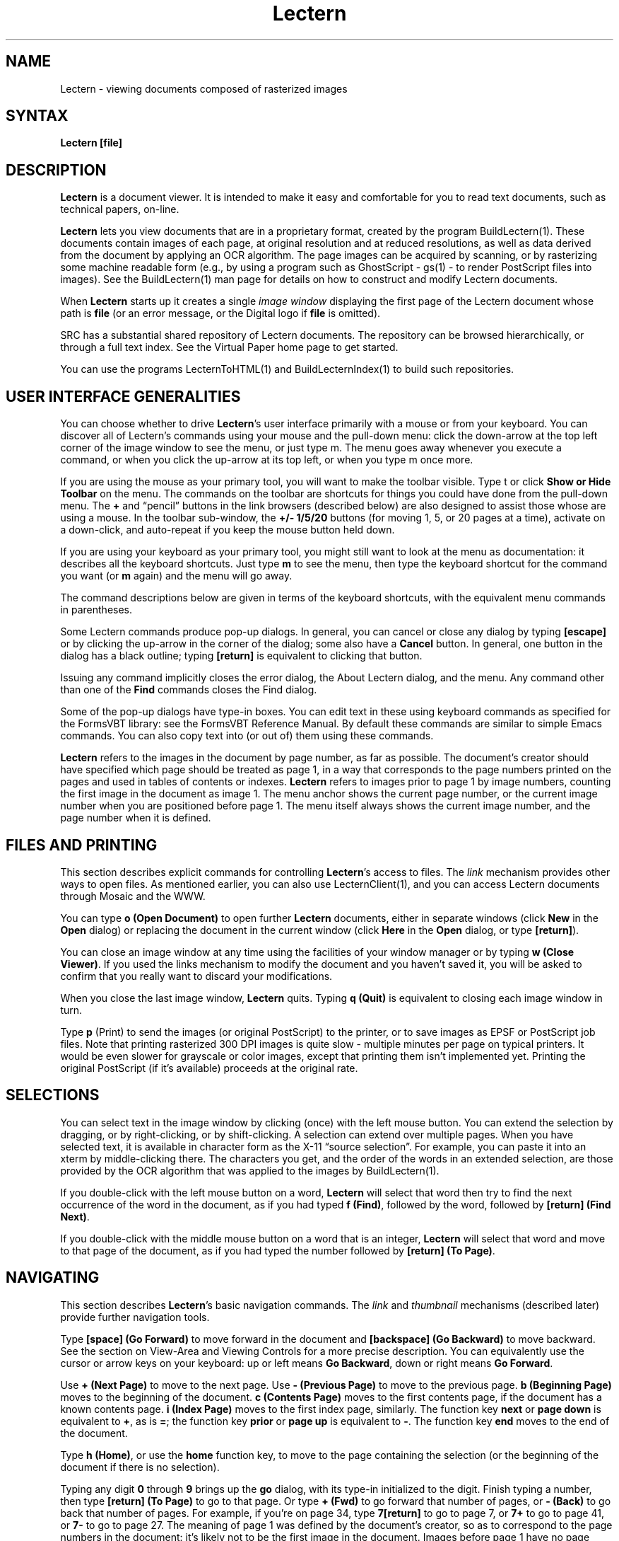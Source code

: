 .\" This file generated automatically by mtextoman(1)
.nh
.TH "Lectern" "1"
.SH "NAME"
Lectern \- viewing documents composed of rasterized images
.SH "SYNTAX"
\fBLectern [file]\fR
.SH "DESCRIPTION "
\fBLectern\fR is a document viewer.  It is intended to make it easy and
comfortable for you to read text documents, such as technical papers,
on\-line.
.PP
\fBLectern\fR lets you view documents that are in a proprietary format,
created by the program 
BuildLectern(1).  These documents contain
images of each page, at original resolution and at reduced resolutions,
as well as data derived from the document by applying an OCR algorithm.
The page images can be acquired by scanning, or by rasterizing some machine
readable form (e.g., by using a program such as GhostScript \- gs(1) \- to
render PostScript files into images).  See the 
BuildLectern(1) man page 
for details on how to construct and modify Lectern documents.
.PP
When \fBLectern\fR starts up it creates a single \fIimage window\fR displaying
the first page of the Lectern document whose path is \fBfile\fR (or an
error message, or the Digital logo if \fBfile\fR is omitted).
.PP
SRC has a substantial shared repository of Lectern documents.  The repository
can be browsed hierarchically, or through a full text index.  See the
Virtual Paper home page to get started.
.PP
You can use the programs 
LecternToHTML(1) and 
BuildLecternIndex(1) to build
such repositories.  
.SH "USER INTERFACE GENERALITIES"
You can choose whether to drive \fBLectern\fR's user interface primarily with a
mouse or from your keyboard.  You can discover all of Lectern's commands
using your mouse and the pull\-down menu: click the down\-arrow at the top
left corner of the image window to see the menu, or just type m. The menu
goes away whenever you execute a command, or when you click the up\-arrow at
its top left, or when you type m once more.
.PP
If you are using the mouse as your primary tool, you will want to make
the toolbar visible.  Type t or click \fBShow or Hide Toolbar\fR
on the menu.  The commands on the toolbar are shortcuts for things you
could have done from the pull\-down menu.  The \fB+\fR and \*(lqpencil\*(rq
buttons in the link browsers (described below) are also designed to
assist those whose are using a mouse.  In the toolbar sub\-window, the
\fB+/\- 1/5/20\fR buttons (for moving 1, 5, or 20 pages at a time),
activate on a down\-click, and auto\-repeat if you keep the mouse button
held down.
.PP
If you are using your keyboard as your primary tool, you might still want to
look at the menu as documentation: it describes all the keyboard shortcuts.
Just type \fBm\fR to see the menu, then type the keyboard shortcut for the
command you want (or \fBm\fR again) and the menu will go away.
.PP
The command descriptions below are given in terms of the keyboard shortcuts,
with the equivalent menu commands in parentheses.
.PP
Some Lectern commands produce pop\-up dialogs.  In general, you
can cancel or close any dialog by typing \fB[escape]\fR or by clicking
the up\-arrow in the corner of the dialog; some also have a \fBCancel\fR
button.  In general, one button in the dialog has a black outline;
typing \fB[return]\fR is equivalent to clicking that button.
.PP
Issuing any command implicitly closes the error dialog, the About Lectern
dialog, and the menu.  Any command other than one of the \fBFind\fR commands
closes the Find dialog.
.PP
Some of the pop\-up dialogs have type\-in boxes.  You can edit text in these
using keyboard commands as specified for the FormsVBT library: see the
FormsVBT Reference Manual.  By default these commands are similar to simple
Emacs commands.  You can also copy text into (or out of) them using these
commands.
.PP
\fBLectern\fR refers to the images in the document by page number, as far as
possible.  The document's creator should have specified which page should
be treated as page 1, in a way that corresponds to the page numbers printed
on the pages and used in tables of contents or indexes.  \fBLectern\fR refers to
images prior to page 1 by image numbers, counting the first image in the
document as image 1.  The menu anchor shows the current page number, 
or the current image number when you are positioned before page 1.  
The menu itself always shows the current image number, and the page number 
when it is defined.
.SH "FILES AND PRINTING"
.PP
This section describes explicit commands for controlling
\fBLectern\fR's access to files.  The \fIlink\fR
mechanism provides other ways to open files.  As mentioned earlier,
you can also use LecternClient(1), and
you can access Lectern documents through Mosaic and the WWW.
.PP
You can type \fBo (Open Document)\fR to open further \fBLectern\fR
documents, either in separate windows (click \fBNew\fR in the \fBOpen\fR
dialog) or replacing the document in the current window (click
\fBHere\fR in the \fBOpen\fR dialog, or type \fB[return]\fR).
.PP
You can close an image window at any time using the facilities of
your window manager or by typing \fBw (Close Viewer)\fR.  If you used the 
links mechanism to modify the document and you haven't saved it,
you will be asked to confirm that you really want to discard your
modifications.
.PP
When you close the last image window, \fBLectern\fR quits. Typing \fBq (Quit)\fR is
equivalent to closing each image window in turn.
.PP
Type \fBp\fR (Print) to send the images (or original PostScript) to
the printer, or to save images as EPSF or PostScript job files.  Note that
printing rasterized 300 DPI images is quite slow \-
multiple minutes per page on typical printers.  It would be even slower for
grayscale or color images, except that printing them isn't implemented yet.
Printing the original PostScript (if it's available) proceeds at the original
rate.
.SH "SELECTIONS"
You can select text in the image window by clicking (once) with the left mouse
button.  You can extend the selection by dragging, or by right\-clicking,
or by shift\-clicking.  A selection can extend over multiple pages.
When you have selected text, it is available in
character form as the X\-11 \*(lqsource selection\*(rq.  For example, you can
paste it into an xterm by middle\-clicking there.  The characters you get,
and the order of the words in an extended selection, are those provided
by the OCR algorithm that was applied to the images by 
BuildLectern(1).
.PP
If you double\-click with the left mouse button on a word, \fBLectern\fR will
select that word then try to find the next occurrence of the word in the
document, as if you had typed \fBf (Find)\fR, followed by the word, followed
by \fB[return] (Find Next)\fR.
.PP
If you double\-click with the middle mouse button on a word that is an integer,
\fBLectern\fR will select that word and move to that page of the document, as if
you had typed the number followed by \fB[return] (To Page)\fR.
.SH "NAVIGATING"
This section describes \fBLectern\fR's basic navigation commands.  The 
\fIlink\fR and
\fIthumbnail\fR
mechanisms (described later) provide further navigation tools.
.PP
Type \fB[space] (Go Forward)\fR to move forward in the document and
\fB[backspace] (Go Backward)\fR to move backward.  See the section on
View\-Area and Viewing Controls for a more precise
description.  You can equivalently use the cursor or arrow keys on
your keyboard: up or left means \fBGo Backward\fR, down or right means \fBGo
Forward\fR.
.PP
Use \fB+ (Next Page)\fR to move to the next page.  Use \fB\- (Previous Page)\fR to
move to the previous page.  \fBb (Beginning Page)\fR moves to the beginning of the
document.  \fBc (Contents Page)\fR moves to the first contents page, if the
document has a known contents page. \fBi (Index Page)\fR moves to the first index
page, similarly.  The function key \fBnext\fR or \fBpage down\fR is equivalent to \fB+\fR,
as is \fB=\fR; the function key \fBprior\fR or \fBpage up\fR is equivalent to \fB\-\fR.  The
function key \fBend\fR moves to the end of the document.
.PP
Type \fBh (Home)\fR, or use the \fBhome\fR function key, to move to the page containing
the selection (or the beginning of the document if there is no selection).
.PP
Typing any digit \fB0\fR through \fB9\fR brings up the \fBgo\fR dialog, with its type\-in
initialized to the digit.  Finish typing a number, then type \fB[return] (To Page)\fR
to go to that page.  Or type \fB+ (Fwd)\fR to go forward that number of pages,
or \fB\- (Back)\fR to go back that number of pages.  For example, if you're on
page 34, type \fB7[return]\fR to go to page 7, or \fB7+\fR to go to page 41, or \fB7\-\fR
to go to page 27.  The meaning of page 1 was defined by the
document's creator, so as to correspond to the page numbers in the
document: it's likely not to be the first image in the document.
Images before page 1 have no page numbers; you can get to them only by relative
positioning, or commands such as \fBb (Beginning Page)\fR and \fBc (Contents Page)\fR.
.PP
As described above, middle\-double\-click on a number is a shortcut for typing
\fBnumber [return]\fR, i.e., it goes to the numbered page, provided the document's
creator correctly specified the location of page 1.
.PP
Type \fBf (Find)\fR to pop\-up the Find dialog.  Also, if the selection is not on
the current page, this command sets an empty selection at the start of the
current page.  (If you don't want that, type \fBh (Home)\fR first.)  In the
Find dialog you can type a search target (currently only a single word), then
click \fBFirst\fR, \fBNext\fR or \fBPrev\fR to find the first, next, or previous
occurrence of that word in this document, starting at the beginning of the
selection.  You can type \fB[return]\fR as a shortcut for \fBNext\fR.  After the
search, keystrokes are interpreted as commands (any of which will implicitly
close the Find dialog).  But while the Find dialog remains visible, you can
continue typing [return] to find the next occurrence of the search target. 
Type \fB[escape]\fR to close the Find dialog explicitly.
.PP
As described above, left\-double\-click on a word is a shortcut for typing
\fBf word [return]\fR, i.e., it finds the next occurrence in this document.
.PP
Type \fBu (Undo Page Change)\fR to undo the most recent operation that moved to
a different page or to a different resolution (\fB<\fR or \fB>\fR, described
below).  You can repeatedly type \fBu\fR to move backwards in history, until
you reach the point where you opened this window.  This includes moving back across places where you opened a new document into an existing window.  Type \fBr (Redo Page
Change)\fR to redo, i.e., to undo an undo command (if you haven't moved to
another page or resolution in between).
.PP
If you hold down the middle mouse button (or control\-left) in the
image window, you can drag the image around.  The effect of this
dragging is transient \- it is ignored the next time you issue a
command that moves around the page or moves to another page.  See also
the description of the View\-Area and Viewing
Controls, which provide a more persistent way of altering the part of
the image that is visible.
.SH "LINKS AND THUMBNAILS"
.PP
Links and thumbnails provide a mechanism that lets you jump to a 
particular page of a particular document with a single click.  If the link
specifies a different document, jumping implicitly opens the document. 
Jumping can also select some text starting on the specified page.
.PP
\fBLectern\fR supports three types of links:
.PP
.PD 0
.RS 0
.TP 6
   1.
\fIBookmark\fR links are personal and transient, intended for keeping 
track of places in the short term.  Think of bookmarks as being 
like keeping your place by sticking a finger between the pages 
of a document.  You can have at most 10 bookmarks (no, you can't 
use your toes).  When an eleventh bookmark is created, the first 
bookmark is deleted.  This is the essence of bookmarks' transience:  
you (and \fBLectern\fR) can create them casually, without cluttering 
up your workspace, because excess bookmarks are deleted automatically.  
If you want to keep a bookmark, use \fBe (Edit Links)\fR to convert 
it into a diary entry, as described below.  Your bookmarks are 
preserved in a file in your home directory ($HOME), so they aren't 
lost when you quit \fBLectern\fR.  Indeed, when you restart \fBLectern\fR 
your last bookmark will describe the last place you were before 
you quitted \fBLectern\fR. 
.IP
.TP 6
   2.
\fIDiary\fR links are personal and persistent.  Think of them as 
your personal notebook of favorite documents and places.  Diary 
links belong to a single user; they are preserved in a file in 
your home directory ($HOME).  It's entirely up to you to create, 
sort and delete them. 
.IP
.TP 6
   3.
\fIOutline\fR links are attached to a particular document, and are 
stored within the document.  They are a way for the document 
designer to help you to navigate around the document, or to jump 
to somewhere in a related document.  Unlike hypertext links (not 
yet available in Lectern), all of a document's outline links are 
available whenever you're viewing the document, independently 
of your current position within the document.
.RE
.PD
.PP
\fIThumbnails\fR are stored with a document, and are
generated automatically by 
BuildLectern(1)}.  They provide a
visual way to find a page within that document.
.PP
Bookmarks, diaries and outlines are all essentially the same mechanism.  
They differ in how or when they are created, accessed and deleted, 
and how and where they are stored.  But each of them is just a way 
of remembering a particular place in a particular document (not necessarily 
the current document). 
.PP
Bookmarks, diary links and outline links are identified by text strings.  
Thumbnails are identified by 1/16 scale images of their pages.
.PP
To create a link of any type, first go to the place that you want the 
link to jump to. Then either type \fBn (New Bookmark)\fR to create a bookmark, or click the \fB+\fR button in one of the link browsers to create a link of the corrseponding type.  Lectern chooses a name for the link and creates it. 
.PP
Whenever you stop viewing a document (by closing a viewer, by terminating 
\fBLectern\fR, or by opening a new document in an existing viewer), \fBLectern\fR creates a bookmark link describing the place that you just left. 
.PP
Creating an eleventh bookmark link implicitly deletes the first bookmark link. 
.PP
A newly created link is placed at the bottom of its class.  You can 
use \fBe (Edit Links)\fR to promote it or to rename it, or to convert it to another type of link, as described below. 
.PP
The simplest way to jump to a link or thumbnail is to type \fBL (Show 
or Hide Link Browsers)\fR, so that the link browsers are visible in your 
image window, then click once on one of the links or thumbnails. If you left\-click, the link's destination is loaded into the current window; right\-click or shift\-left\-click to load it into a new window.
.PP
If you prefer to use the keyboard to jump to a link, type \fBj (Jump 
to Link)\fR.  In the popup\-up dialog, select the type of link you're 
interested in (by default you see the bookmarks).  You can do this 
by clicking one of the radio buttons, or by using the right\-arrow 
and left\-arrow cursor keys on your keyboard.  Then select the link: 
type the initial part of the its name (until the appropriate link 
is selected); or select it manually in the dialog using the mouse; 
or select it using the down\-arrow and up\-arrow cursor keys on your 
keyboard.  Or use a combination of all of these methods.  Then type 
\fB[return] (Jump)\fR to jump to it. 
.PP
You can use \fBe (Edit Links)\fR to modify the existing sets of links.  
(You can't modify the thumbnails.)  In the Edit Links dialog you 
can select a link in the usual ways.  You can use the \fB(Up)\fR and \fB(Down)\fR 
buttons to change the order of the links.  You can convert a link 
from one type to another.  Or you can rename a link.  You can do 
these operations for several links in a single use of the dialog. 
.PP
You can also edit links by clicking the \*(lqpencil\*(rq button at the top 
of one of the links browsers, when they are visible.
.PP
Changes you make to your diary or to the set of bookmarks are saved 
when you close the New Link or Edit Links dialog. 
.PP
You can save changes that you make to a document's outline with the 
\fBs (Save Document)\fR command.
.PP
Your bookmarks and diary are shared across simultaneously executing
Lecterns, provided they access the same "$HOME".  When one
\fBLectern\fR saves changes to your diary or bookmarks, any other copy
of \fBLectern\fR notices the changes in about 10 seconds, and updates
its viewers appropriately.
.PP
You can access someone else's bookmarks or diary from within \fBLectern\fR 
by opening their $HOME/.bookmarks.lect or $HOME/.diary.lect as an 
ordinary \fBLectern\fR document: their bookmarks or diary will appear as 
the outline of that document. 
.SH "WINDOWS AND SETTINGS"
Type \fBm (Menu Buttons)\fR to pull down or release the menu.  Type \fBk
(Menu Anchor)\fR to show or hide the menu anchor button. Type \fBv (Viewing
Controls)\fR to show or hide the viewing controls window (described below). 
Type \fBt (Thumbnail Window)\fR to show or hide the thumbnail window (described
earlier).  Type [return] to confirm an operation in a modal dialog, or
to close the \fBAbout Lectern\fR window.  Type \fB[escape]\fR to cancel or close a
dialog.
.PP
You can zoom an image window by typing \fBz (Zoom)\fR (and again to unzoom it). 
When you do this, \fBLectern\fR tries to make the image window occupy the entire
screen.  This is especially effective if you use \fBLectern\fR for presentations.
And you can use the \fBk (Menu Anchor)\fR command to hide the menu anchor button,
leaving your entire screen filled with just the images.
.PP
By default \fBLectern\fR shows the images scaled to 100 dots per inch (DPI) (if the
originals were 300 DPI).  This makes the image look life size or somewhat
larger on your screen, depending on the actual resolution of your monitor. 
Type \fB> (Larger Images)\fR to move to a finer resolution (magnifying the image), 
or \fB< (Smaller Images)\fR to move to a coarser resolution (shrinking the
image). Typing \fB,\fR or \fB.\fR is equivalent to \fB<\fR or \fB>\fR.  The available
resolutions are 75, 100, 150 DPI (or more accurately, scale factors
of 4, 3, and 2 from the original images).  Most current monitors are
75 to 100 DPI.
.SH "VIEW\-AREA AND VIEWING CONTROLS"
.PP
The \fIview\-area\fR is a rectangle specifying what part of the current 
page image you would like to be able to view.  By default, \fBLectern\fR 
calculates this for you automatically whenever you move to a new 
page, and by default the \fB[space] (Go Forward)\fR command traverses through 
the view\-area of the current page in vertical strips, starting at 
its top\-left corner.  When you reach the bottom right, \fB[space] (Go 
Forward)\fR moves you to the next page.  The \fB[backspace] (Go Backward)\fR 
command works similarly in the opposite direction. 
.PP
This process works well if the automatic calculation corresponds 
to the part of the page you actually want to view, and if the page 
is set in either one or two columns, and if each column is no wider 
than the window.  In other situations, you might need to intervene.  
On occasion, the best fix is to change the width of the \fBLectern\fR viewer 
window.  The rest of the time you'll need to use the viewing controls 
sub\-window.  Type \fBv (Viewing Controls)\fR to show or hide 
the viewing controls sub\-window. 
.PP
If \fBLectern\fR's automatic calculation of the view\-area is wrong, use 
your mouse to adjust the view area rectangle's corners in the viewing 
controls sub\-window.  Doing so flips the radio button below the thumbnail 
from \fBautomatic\fR to \fBmanual\fR.  Your choice of rectangle persists from 
page to page, until you choose a different rectangle, or click the 
\fBautomatic\fR radio button or type \fBa (Automatic View Area)\fR, which 
switches back to having Lectern calculate the view\-area for you on 
each page.
.PP
If traversing the view\-area by vertical strips isn't appropriate, 
click one of the other radio buttons in the viewing controls sub\-window.  
Using horizontal strips is good for some pages laid out as tables.  
Using a single strip down the center of the page is good if you want 
to ignore marginal labels or notes.  Using "to the next page" is 
good for concentrating on the center of the view area, ignoring intrusive 
marginal notes, headers and footers.  I've never used a single strip 
across the page, but it completes the set.  Note that if the entire 
view\-area fits into the window, all the choices here are equivalent.  
Your choice of traversal method persists from page to page, until 
you change it. 
.SH "LecternClient"
.PP
You can also create a viewer on a Lectern document with the
\fBLecternClient\fR program.  \fBLecternClient\fR will communicate with
an existing instance of the \fBLectern\fR program, or if necessary will
start \fBLectern\fR for you.  See the
LecternClient(1) man page for details.
.PP
Using \fBLecternClient\fR causes \fBLectern\fR to load a document into the image window
labelled as \fIserver\fR.  The first image window is the initial \fIserver\fR.  You
can type \fBd\fR to detach an image window, so that it is no longer the server. 
In this situation, or if you close the server window, the next LecternClient
request will create a new image window as the server window.
.PP
\fBLecternClient\fR can have one or two integer arguments following the document's
file title.  If the first integer argument is present, it is interpreted by
\fBLectern\fR as a word number; the second is a word count.  If they are present,
these arguments cause \fBLectern\fR to select a range of words in the document
(counting from 0), and to position the opened document to the page containing
the start of that selection.
.SH "SEE ALSO"
.PP
LecternClient(1),
BuildLectern(1),
LecternToHTML(1),
BuildLecternIndex(1),
EditLectern(1).
.SH "AUTHOR"
Andrew D. Birrell
.SH "COPYRIGHT"
Copyright 1994 Digital Equipment Corporation.
.br
Distributed only by permission.
.br
.BR
.EX
Last modified on Wed Jun  7 17:33:43 PDT 1995 by birrell  
     modified on Sun Jan  1 08:55:47 PST 1995 by glassman 
.EE
